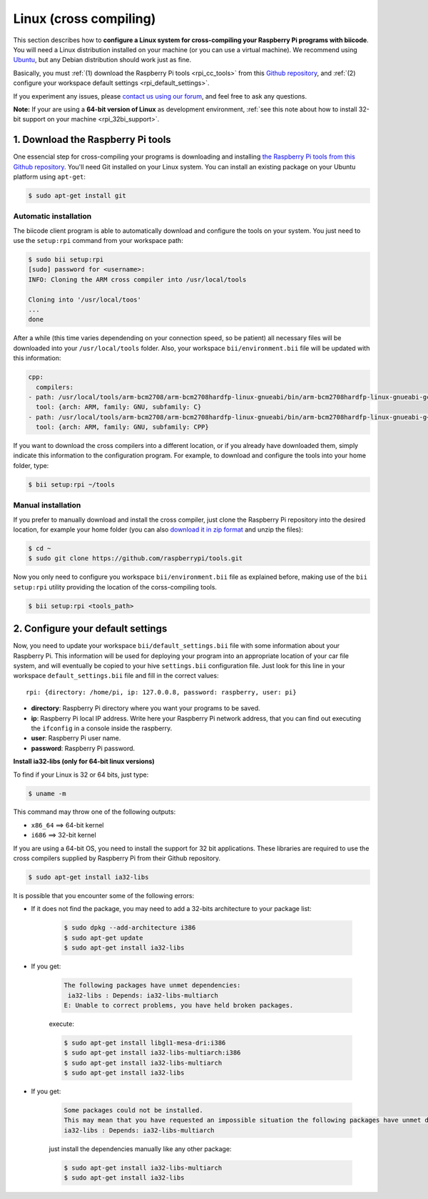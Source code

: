 .. _rpi_corss_compiling:

Linux (cross compiling)
=======================

This section describes how to **configure a Linux system for cross-compiling your Raspberry Pi programs with biicode**. You will need a Linux distribution installed on your machine (or you can use a virtual machine). We recommend using `Ubuntu <http://www.ubuntu.com/>`_, but any Debian distribution should work just as fine.

Basically, you must :ref:`(1) download the Raspberry Pi tools <rpi_cc_tools>` from this `Github repository <https://github.com/raspberrypi/tools>`_, and :ref:`(2) configure your workspace default settings <rpi_default_settings>`.

If you experiment any issues, please `contact us using our forum <http://forum.biicode.com/category/cross-platform-support/raspberry-pi>`_, and feel free to ask any questions.

**Note:** If your are using a **64-bit version of Linux** as development environment, :ref:`see this note about how to install 32-bit support on your machine <rpi_32bi_support>`.

.. _rpi_cc_tools:

1. Download the Raspberry Pi tools
----------------------------------

One essencial step for cross-compiling your programs is downloading and installing `the Raspberry Pi tools from this Github repository <https://github.com/raspberrypi/tools/>`_. You'll need Git installed on your Linux system. You can install an existing package on your Ubuntu platform using ``apt-get``:

.. code-block:: bash

	$ sudo apt-get install git


Automatic installation
^^^^^^^^^^^^^^^^^^^^^^

The biicode client program is able to automatically download and configure the tools on your system. You just need to use the ``setup:rpi`` command from your workspace path:

.. code-block:: bash

	$ sudo bii setup:rpi
	[sudo] password for <username>:
	INFO: Cloning the ARM cross compiler into /usr/local/tools
	
	Cloning into '/usr/local/toos'
	...
	done

After a while (this time varies dependending on your connection speed, so be patient) all necessary files will be downloaded into your ``/usr/local/tools`` folder. Also, your workspace ``bii/environment.bii`` file will be updated with this information:

.. code-block:: text

	cpp:
	  compilers:
        - path: /usr/local/tools/arm-bcm2708/arm-bcm2708hardfp-linux-gnueabi/bin/arm-bcm2708hardfp-linux-gnueabi-gcc
          tool: {arch: ARM, family: GNU, subfamily: C}
        - path: /usr/local/tools/arm-bcm2708/arm-bcm2708hardfp-linux-gnueabi/bin/arm-bcm2708hardfp-linux-gnueabi-g++
          tool: {arch: ARM, family: GNU, subfamily: CPP}
	
If you want to download the cross compilers into a different location, or if you already have downloaded them, simply indicate this information to the configuration program. For example, to download and configure the tools into your home folder, type:

.. code-block:: bash

	$ bii setup:rpi ~/tools

Manual installation
^^^^^^^^^^^^^^^^^^^

If you prefer to manually download and install the cross compiler, just clone the Raspberry Pi repository into the desired location, for example your home folder (you can also `download it in zip format <https://github.com/raspberrypi/tools/archive/master.zip>`_ and unzip the files):

.. code-block:: bash

	$ cd ~
	$ sudo git clone https://github.com/raspberrypi/tools.git

Now you  only need to configure you workspace ``bii/environment.bii`` file as explained before, making use of the ``bii setup:rpi`` utility providing the location of the corss-compiling tools.

.. code-block:: bash

	$ bii setup:rpi <tools_path>

.. _rpi_default_settings:

2. Configure your default settings
----------------------------------

Now, you need to update your workspace ``bii/default_settings.bii`` file with some information about your Raspberry Pi. This information will be used for deploying your program into an appropriate location of your car file system, and will eventually be copied to your hive ``settings.bii`` configuration file. Just look for this line in your workspace ``default_settings.bii`` file and fill in the correct values: ::
	
	rpi: {directory: /home/pi, ip: 127.0.0.8, password: raspberry, user: pi}
	
* **directory**: Raspberry Pi directory where you want your programs to be saved.
* **ip**: Raspberry Pi local IP address. Write here your Raspberry Pi network address, that you can find out executing the ``ifconfig`` in a console inside the raspberry.
* **user**: Raspberry Pi user name.
* **password**: Raspberry Pi password.

.. _rpi_32bi_support:

.. container:: infonote

	**Install ia32-libs (only for 64-bit linux versions)**

	To find if your Linux is 32 or 64 bits, just type:
	 
	.. code-block:: bash

		$ uname -m

	This command may throw one of the following outputs:

	* ``x86_64`` ==> 64-bit kernel
	* ``i686``   ==> 32-bit kernel

	If you are using a 64-bit OS, you need to install the support for 32 bit applications. These libraries are required to use the cross compilers supplied by Raspberry Pi from their Github repository.

	.. code-block:: bash

		$ sudo apt-get install ia32-libs
		
	It is possible that you encounter some of the following errors:

	* If it does not find the package, you may need to add a 32-bits architecture to your package list:

		.. code-block:: bash

			$ sudo dpkg --add-architecture i386
			$ sudo apt-get update
			$ sudo apt-get install ia32-libs

	* If you get:

		.. code-block:: bash

			The following packages have unmet dependencies:
		 	 ia32-libs : Depends: ia32-libs-multiarch
			E: Unable to correct problems, you have held broken packages.

		execute:

		.. code-block:: bash

			$ sudo apt-get install libgl1-mesa-dri:i386
			$ sudo apt-get install ia32-libs-multiarch:i386
			$ sudo apt-get install ia32-libs-multiarch
			$ sudo apt-get install ia32-libs

	* If you get:

		.. code-block:: bash

			Some packages could not be installed. 
			This may mean that you have requested an impossible situation the following packages have unmet dependencies:
			ia32-libs : Depends: ia32-libs-multiarch

		just install the dependencies manually like any other package:

		.. code-block:: bash

			$ sudo apt-get install ia32-libs-multiarch
			$ sudo apt-get install ia32-libs
